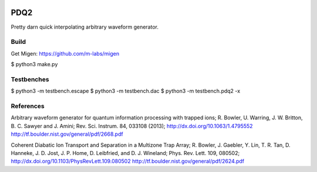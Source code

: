 .. image:: https://zenodo.org/badge/doi/10.5281/zenodo.11567.png
  :target: http://dx.doi.org/10.5281/zenodo.11567
.. image:: https://travis-ci.org/nist-ionstorage/pdq2.svg?branch=master
  :target: https://travis-ci.org/nist-ionstorage/pdq2

PDQ2
====

Pretty darn quick interpolating arbitrary waveform generator.


Build
-----

Get Migen: https://github.com/m-labs/migen

$ python3 make.py


Testbenches
-----------

$ python3 -m testbench.escape
$ python3 -m testbench.dac
$ python3 -m testbench.pdq2 -x


References
----------

Arbitrary waveform generator for quantum information processing with trapped
ions; R. Bowler, U. Warring, J. W. Britton, B. C. Sawyer and J. Amini;
Rev. Sci. Instrum. 84, 033108 (2013);
http://dx.doi.org/10.1063/1.4795552
http://tf.boulder.nist.gov/general/pdf/2668.pdf

Coherent Diabatic Ion Transport and Separation in a Multizone Trap Array;
R. Bowler, J. Gaebler, Y. Lin, T. R. Tan, D. Hanneke, J. D. Jost, J. P. Home,
D. Leibfried, and D. J. Wineland; Phys. Rev. Lett. 109, 080502;
http://dx.doi.org/10.1103/PhysRevLett.109.080502
http://tf.boulder.nist.gov/general/pdf/2624.pdf
